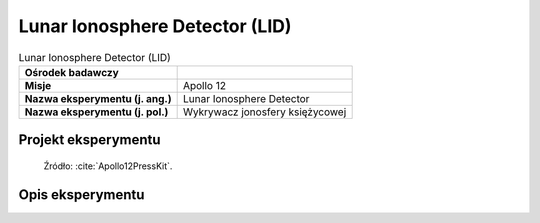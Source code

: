 *******************************
Lunar Ionosphere Detector (LID)
*******************************


.. csv-table:: Lunar Ionosphere Detector (LID)
    :stub-columns: 1

    "Ośrodek badawczy", ""
    "Misje", "Apollo 12"
    "Nazwa eksperymentu (j. ang.)", "Lunar Ionosphere Detector"
    "Nazwa eksperymentu (j. pol.)", "Wykrywacz jonosfery księżycowej"


Projekt eksperymentu
====================
.. figure:: img/alsep-LID-diagram.png
    :name: figure-alsep-LID-diagram

    Źródło: :cite:`Apollo12PressKit`.


Opis eksperymentu
=================
